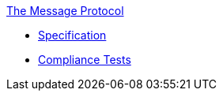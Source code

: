 .xref:index.adoc[The Message Protocol]
* xref:spec.adoc[Specification]
* xref:tests.adoc[Compliance Tests]
